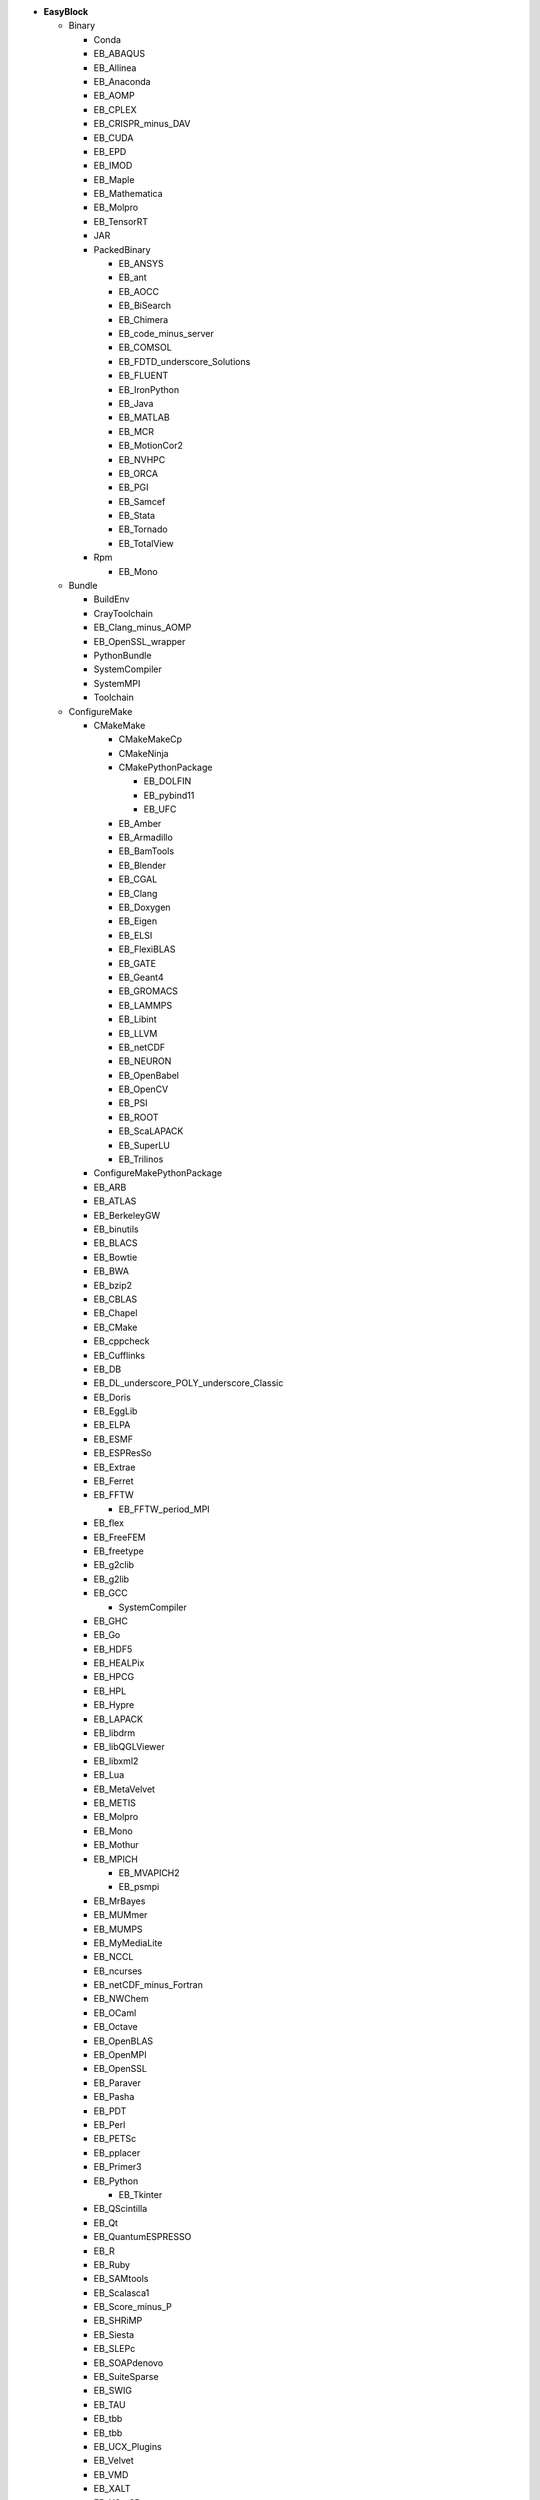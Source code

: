.. _vsd_list_easyblocks:

* **EasyBlock**

  * Binary

    * Conda
    * EB_ABAQUS
    * EB_Allinea
    * EB_Anaconda
    * EB_AOMP
    * EB_CPLEX
    * EB_CRISPR_minus_DAV
    * EB_CUDA
    * EB_EPD
    * EB_IMOD
    * EB_Maple
    * EB_Mathematica
    * EB_Molpro
    * EB_TensorRT
    * JAR
    * PackedBinary

      * EB_ANSYS
      * EB_ant
      * EB_AOCC
      * EB_BiSearch
      * EB_Chimera
      * EB_code_minus_server
      * EB_COMSOL
      * EB_FDTD_underscore_Solutions
      * EB_FLUENT
      * EB_IronPython
      * EB_Java
      * EB_MATLAB
      * EB_MCR
      * EB_MotionCor2
      * EB_NVHPC
      * EB_ORCA
      * EB_PGI
      * EB_Samcef
      * EB_Stata
      * EB_Tornado
      * EB_TotalView

    * Rpm

      * EB_Mono


  * Bundle

    * BuildEnv
    * CrayToolchain
    * EB_Clang_minus_AOMP
    * EB_OpenSSL_wrapper
    * PythonBundle
    * SystemCompiler
    * SystemMPI
    * Toolchain

  * ConfigureMake

    * CMakeMake

      * CMakeMakeCp
      * CMakeNinja
      * CMakePythonPackage

        * EB_DOLFIN
        * EB_pybind11
        * EB_UFC

      * EB_Amber
      * EB_Armadillo
      * EB_BamTools
      * EB_Blender
      * EB_CGAL
      * EB_Clang
      * EB_Doxygen
      * EB_Eigen
      * EB_ELSI
      * EB_FlexiBLAS
      * EB_GATE
      * EB_Geant4
      * EB_GROMACS
      * EB_LAMMPS
      * EB_Libint
      * EB_LLVM
      * EB_netCDF
      * EB_NEURON
      * EB_OpenBabel
      * EB_OpenCV
      * EB_PSI
      * EB_ROOT
      * EB_ScaLAPACK
      * EB_SuperLU
      * EB_Trilinos

    * ConfigureMakePythonPackage
    * EB_ARB
    * EB_ATLAS
    * EB_BerkeleyGW
    * EB_binutils
    * EB_BLACS
    * EB_Bowtie
    * EB_BWA
    * EB_bzip2
    * EB_CBLAS
    * EB_Chapel
    * EB_CMake
    * EB_cppcheck
    * EB_Cufflinks
    * EB_DB
    * EB_DL_underscore_POLY_underscore_Classic
    * EB_Doris
    * EB_EggLib
    * EB_ELPA
    * EB_ESMF
    * EB_ESPResSo
    * EB_Extrae
    * EB_Ferret
    * EB_FFTW

      * EB_FFTW_period_MPI

    * EB_flex
    * EB_FreeFEM
    * EB_freetype
    * EB_g2clib
    * EB_g2lib
    * EB_GCC

      * SystemCompiler

    * EB_GHC
    * EB_Go
    * EB_HDF5
    * EB_HEALPix
    * EB_HPCG
    * EB_HPL
    * EB_Hypre
    * EB_LAPACK
    * EB_libdrm
    * EB_libQGLViewer
    * EB_libxml2
    * EB_Lua
    * EB_MetaVelvet
    * EB_METIS
    * EB_Molpro
    * EB_Mono
    * EB_Mothur
    * EB_MPICH

      * EB_MVAPICH2
      * EB_psmpi

    * EB_MrBayes
    * EB_MUMmer
    * EB_MUMPS
    * EB_MyMediaLite
    * EB_NCCL
    * EB_ncurses
    * EB_netCDF_minus_Fortran
    * EB_NWChem
    * EB_OCaml
    * EB_Octave
    * EB_OpenBLAS
    * EB_OpenMPI
    * EB_OpenSSL
    * EB_Paraver
    * EB_Pasha
    * EB_PDT
    * EB_Perl
    * EB_PETSc
    * EB_pplacer
    * EB_Primer3
    * EB_Python

      * EB_Tkinter

    * EB_QScintilla
    * EB_Qt
    * EB_QuantumESPRESSO
    * EB_R
    * EB_Ruby
    * EB_SAMtools
    * EB_Scalasca1
    * EB_Score_minus_P
    * EB_SHRiMP
    * EB_Siesta
    * EB_SLEPc
    * EB_SOAPdenovo
    * EB_SuiteSparse
    * EB_SWIG
    * EB_TAU
    * EB_tbb
    * EB_tbb
    * EB_UCX_Plugins
    * EB_Velvet
    * EB_VMD
    * EB_XALT
    * EB_XCrySDen
    * MakeCp

      * CMakeMakeCp
      * CmdCp

        * EB_fastStructure

      * EB_BamTools
      * EB_BLAT
      * EB_Bowtie2
      * EB_BWISE
      * EB_MSM
      * EB_mutil
      * EB_MXNet
      * EB_NAMD
      * EB_ORCA

    * PerlModule
    * SystemMPI

  * EB_ACML
  * EB_ADF
  * EB_ALADIN
  * EB_Bazel
  * EB_Boost
  * EB_CFDEMcoupling
  * EB_CHARMM
  * EB_code_minus_server
  * EB_CP2K
  * EB_FSL
  * EB_GAMESS_minus_US
  * EB_Gctf
  * EB_libsmm
  * EB_Modeller
  * EB_MRtrix
  * EB_NCL
  * EB_NEMO
  * EB_Nim
  * EB_OpenFOAM
  * EB_OpenIFS
  * EB_ParMETIS
  * EB_Rosetta
  * EB_SAS
  * EB_SCOTCH
  * EB_SNPhylo
  * EB_TINKER
  * EB_Trinity
  * EB_VEP
  * EB_WIEN2k
  * EB_WPS
  * EB_WRF
  * EB_WRF_minus_Fire
  * ExtensionEasyBlock

    * EB_Scipion
    * OCamlPackage
    * OctavePackage
    * PerlModule
    * PythonPackage

      * CMakePythonPackage

        * EB_DOLFIN
        * EB_pybind11
        * EB_UFC

      * ConfigureMakePythonPackage
      * EB_cryptography
      * EB_dm_minus_reverb
      * EB_EasyBuildMeta
      * EB_EggLib
      * EB_jaxlib
      * EB_libxml2
      * EB_Metagenome_Atlas
      * EB_netcdf4_minus_python
      * EB_nose
      * EB_numexpr
      * EB_PyQuante
      * EB_python_minus_meep
      * EB_PyTorch
      * EB_PyZMQ
      * EB_SEPP
      * EB_TensorFlow
      * EB_TensorRT
      * EB_torchvision
      * EB_VSC_minus_tools
      * EB_wxPython
      * FortranPythonPackage

        * EB_numpy
        * EB_scipy

      * VersionIndependentPythonPackage

        * VSCPythonPackage


    * RPackage

      * EB_Bioconductor
      * EB_pbdMPI
      * EB_pbdSLAP
      * EB_reticulate
      * EB_Rmpi
      * EB_Rserve
      * EB_XML

    * RubyGem
    * Tarball

      * BinariesTarball
      * EB_cuDNN
      * EB_FoldX
      * EB_FreeSurfer
      * EB_Gurobi
      * EB_Hadoop
      * EB_MTL4
      * EB_picard
      * EB_RepeatMasker
      * EB_RepeatModeler


  * GoPackage
  * IntelBase

    * EB_Advisor
    * EB_icc

      * EB_iccifort
      * EB_ifort

        * EB_iccifort
        * SystemCompiler


    * EB_ifort

      * EB_iccifort
      * SystemCompiler

    * EB_imkl

      * EB_imkl_minus_FFTW

    * EB_impi

      * SystemMPI

    * EB_Inspector
    * EB_intel_minus_compilers
    * EB_ipp
    * EB_itac
    * EB_tbb
    * EB_tbb
    * EB_VTune

  * MesonNinja

    * CMakeNinja
    * EB_Mesa

  * ModuleRC
  * PackedBinary

    * EB_ANSYS
    * EB_ant
    * EB_AOCC
    * EB_BiSearch
    * EB_Chimera
    * EB_code_minus_server
    * EB_COMSOL
    * EB_FDTD_underscore_Solutions
    * EB_FLUENT
    * EB_IronPython
    * EB_Java
    * EB_MATLAB
    * EB_MCR
    * EB_MotionCor2
    * EB_NVHPC
    * EB_ORCA
    * EB_PGI
    * EB_Samcef
    * EB_Stata
    * EB_Tornado
    * EB_TotalView

  * SCons

    * EB_Xmipp

  * Waf

* **Extension**

  * ExtensionEasyBlock

    * EB_Scipion
    * OCamlPackage
    * OctavePackage
    * PerlModule
    * PythonPackage

      * CMakePythonPackage

        * EB_DOLFIN
        * EB_pybind11
        * EB_UFC

      * ConfigureMakePythonPackage
      * EB_cryptography
      * EB_dm_minus_reverb
      * EB_EasyBuildMeta
      * EB_EggLib
      * EB_jaxlib
      * EB_libxml2
      * EB_Metagenome_Atlas
      * EB_netcdf4_minus_python
      * EB_nose
      * EB_numexpr
      * EB_PyQuante
      * EB_python_minus_meep
      * EB_PyTorch
      * EB_PyZMQ
      * EB_SEPP
      * EB_TensorFlow
      * EB_TensorRT
      * EB_torchvision
      * EB_VSC_minus_tools
      * EB_wxPython
      * FortranPythonPackage

        * EB_numpy
        * EB_scipy

      * VersionIndependentPythonPackage

        * VSCPythonPackage


    * RPackage

      * EB_Bioconductor
      * EB_pbdMPI
      * EB_pbdSLAP
      * EB_reticulate
      * EB_Rmpi
      * EB_Rserve
      * EB_XML

    * RubyGem
    * Tarball

      * BinariesTarball
      * EB_cuDNN
      * EB_FoldX
      * EB_FreeSurfer
      * EB_Gurobi
      * EB_Hadoop
      * EB_MTL4
      * EB_picard
      * EB_RepeatMasker
      * EB_RepeatModeler



